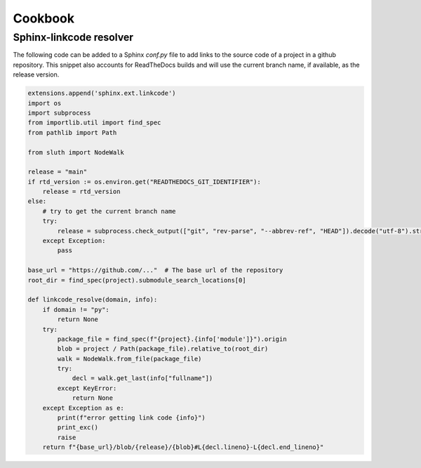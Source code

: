 Cookbook
================

Sphinx-linkcode resolver
-------------------------

The following code can be added to a Sphinx `conf.py` file to add links to the source code of a project 
in a github repository. This snippet also accounts for ReadTheDocs builds and will use the current branch name,
if available, as the release version.

.. code-block::

    extensions.append('sphinx.ext.linkcode')
    import os
    import subprocess
    from importlib.util import find_spec
    from pathlib import Path

    from sluth import NodeWalk

    release = "main"
    if rtd_version := os.environ.get("READTHEDOCS_GIT_IDENTIFIER"):
        release = rtd_version
    else:
        # try to get the current branch name
        try:
            release = subprocess.check_output(["git", "rev-parse", "--abbrev-ref", "HEAD"]).decode("utf-8").strip()
        except Exception:
            pass

    base_url = "https://github.com/..."  # The base url of the repository
    root_dir = find_spec(project).submodule_search_locations[0]

    def linkcode_resolve(domain, info):
        if domain != "py":
            return None
        try:
            package_file = find_spec(f"{project}.{info['module']}").origin
            blob = project / Path(package_file).relative_to(root_dir)
            walk = NodeWalk.from_file(package_file)
            try:
                decl = walk.get_last(info["fullname"])
            except KeyError:
                return None
        except Exception as e:
            print(f"error getting link code {info}")
            print_exc()
            raise
        return f"{base_url}/blob/{release}/{blob}#L{decl.lineno}-L{decl.end_lineno}"
